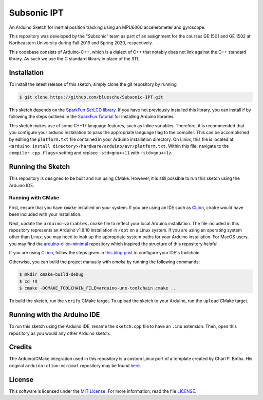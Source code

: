Subsonic IPT
============

An Arduino Sketch for inertial position tracking using an MPU6060 accelerometer and gyroscope.

This repository was developed by the "Subsonic" team as part of an assignment for the courses GE 1501 and GE 1502 at Northeastern University during Fall 2019 and Spring 2020, respectively.

This codebase consists of Arduino-C++, which is a dialect of C++ that notably does not link against the C++ standard library. As such we use the C standard library in place of the STL.

Installation
------------

To install the latest release of this sketch, simply clone the git repository by running

.. code-block:: shell

    $ git clone https://github.com/blueschu/Subsonic-IPT.git

This sketch depends on the `SparkFun SerLCD library`_. If you have not previously installed this library, you can install if by following the steps outlined in the `SparkFun Tutorial`_ for installing Arduino libraries.

.. _SparkFun SerLCD library: https://github.com/sparkfun/SparkFun_SerLCD_Arduino_Library
.. _SparkFun tutorial: https://learn.sparkfun.com/tutorials/installing-an-arduino-library

This sketch makes use of some C++17 language features, such as inline variables. Therefore, it is recommended that you configure your arduino installation to pass the appropriate language flag to the compiler. This can be accomplished by editing the ``platform.txt`` file contained in your Arduino installation directory. On Linux, this file is located at ``<arduino install directory>/hardware/arduino/avr/platform.txt``. Within this file, navigate to the ``compiler.cpp.flags=`` setting and replace ``-std=gnu++11`` with ``-std=gnu++1z``.

Running the Sketch
------------------

This repository is designed to be built and run using CMake. However, it is still possible to run this sketch using the Arduino IDE.

Running with CMake
^^^^^^^^^^^^^^^^^^

First, ensure that you have ``cmake`` installed on your system. If you are using an IDE such as `CLion`_, ``cmake`` would have been included with your installation.

Next, update the ``arduino-variables.cmake`` file to reflect your local Arduino installation. The file included in this repository represents an Arduino v1.8.10 installation in ``/opt`` on a Linux system. If you are using an operating system other than Linux, you may need to look up the appropriate system paths for your Arduino installation. For MacOS users, you may find the `arduino-clion-minimal`_ repository which inspired the structure of this repository helpful.

If you are using `CLion`_, follow the steps given in `this blog post`_ to configure your IDE's toolchain.

.. _arduino-clion-minimal: https://github.com/cpbotha/arduino-clion-minimal
.. _this blog post: https://vxlabs.com/2018/03/24/developing-arduino-sketches-with-jetbrains-clion-a-minimal-example/
.. _CLion: https://www.jetbrains.com/clion/

Otherwise, you can build the project manually with `cmake` by running the following commands:

.. code-block:: shell

    $ mkdir cmake-build-debug
    $ cd !$
    $ cmake -DCMAKE_TOOLCHAIN_FILE=arduino-uno-toolchain.cmake ..

To build the sketch, run the ``verify`` CMake target.
To upload the sketch to your Arduino, run the ``upload`` CMake target.

Running with the Arduino IDE
------------------------

To run this sketch using the Arduino IDE, rename the ``sketch.cpp`` file to have an ``.ino`` extension. Then, open this repository as you would any other Arduino sketch.


Credits
-------

The Arduino/CMake integration used in this repository is a custom Linux port of a template created by Charl P. Botha. His original ``arduino-clion-minimal`` repository may be found `here`_.

.. _here: https://github.com/cpbotha/arduino-clion-minimal

License
-------

This software is licensed under the `MIT License`_. For more
information, read the file `LICENSE`_.

.. _MIT License: https://opensource.org/licenses/MIT
.. _LICENSE: ./LICENSE
